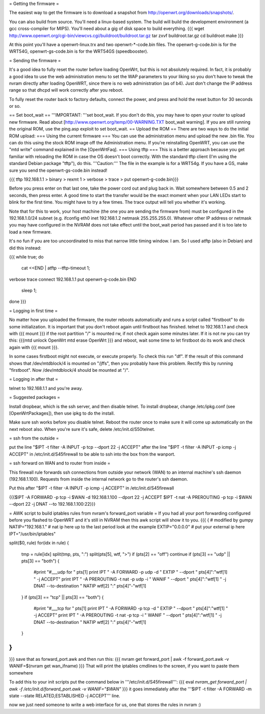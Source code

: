 = Getting the firmware =

The easiest way to get the firmware is to download a snapshot from http://openwrt.org/downloads/snapshots/.

You can also build from source.  You'll need a linux-based system.  The build will build the development environment (a gcc cross-compiler for MIPS).  You'll need about a gig of disk space to build everything.
{{{
wget http://www.openwrt.org/cgi-bin/viewcvs.cgi/buildroot/buildroot.tar.gz
tar zxvf buildroot.tar.gz
cd buildroot
make
}}}

At this point you'll have a openwrt-linux.trx and two openwrt-*-code.bin files. The openwrt-g-code.bin is for the WRT54G, openwrt-gs-code.bin is for the WRT54GS (speedbooster).

= Sending the firmware =

It's a good idea to fully reset the router before loading OpenWrt, but this is not absolutely required.  In fact, it is probably a good idea to use the web administration menu to set the WAP parameters to your liking so you don't have to tweak the nvram directly after loading OpenWRT, since there is no web administration (as of b4).  Just don't change the IP address range so that dhcpd will work correctly after you reboot.

To fully reset the router back to factory defaults, connect the power, and press and hold the reset button for 30 seconds or so.

== Set boot_wait ==
'''IMPORTANT: '''set boot_wait.  If you don't do this, you may have to open your router to upload new firmware. Read about [http://www.openwrt.org/temp/00-WARNING.TXT boot_wait warning].  If you are still running the original ROM, use the ping.asp exploit to set boot_wait.
== Upload the ROM ==
There are two ways to do the initial ROM upload:
=== Using the current firmware ===
You can use the administration menu and upload the new .bin file.  You can do this using the stock ROM image off the Administration menu.  If you're reinstalling OpenWRT, you can use the "mtd write" command explained in the [OpenWrtFaq].
=== Using tftp ===
This is a better approach because you get familiar with reloading the ROM in case the OS doesn't boot correctly.
With the standard tftp client (I'm using the standard Debian package "tftp"), do this.  '''Caution:''' The file in the example is for a WRT54g.  If you have a GS, make sure you send the openwrt-gs-code.bin instead!

{{{ tftp 192.168.1.1
> binary
> rexmt 1
> verbose
> trace
> put openwrt-g-code.bin}}}

Before you press enter on that last one, take the power cord out and plug back in.  Wait somewhere between 0.5 and 2 seconds, then press enter. A good time to start the transfer would be the exact moment when your LAN LEDs start to blink for the first time. You might have to try a few times.  The trace output will tell you whether it's working.

Note that for this to work, your host machine (the one you are sending the firmware from) must be configured in the 192.168.1.0/24 subnet (e.g. ifconfig eth0 inet 192.168.1.2 netmask 255.255.255.0).  Whatever other IP address or netmask you may have configured in the NVRAM does not take effect until the boot_wait period has passed and it is too late to load a new firmware.

It's no fun if you are too uncoordinated to miss that narrow little timing window. I am. So I used atftp (also in Debian) and did this instead:

{{{
while true; do
    cat <<END | atftp --tftp-timeout 1;
verbose
trace
connect 192.168.1.1
put openwrt-g-code.bin
END
    sleep 1;
done
}}}

= Logging in first time =

No matter how you uploaded the firmware, the router reboots automatically and runs a script called "firstboot"   to do some initialization. It is important that you don't reboot again until firstboot has finished. telnet to 192.168.1.1 and check with
{{{ mount }}}
if the root partition "/" is mounted rw, if not check again some minutes later. If it is not rw you can try this:
{{{mtd unlock OpenWrt
mtd erase OpenWrt
}}} and reboot, wait some time to let firstboot do its work and check again with {{{ mount }}}.

In some cases firstboot might not execute, or execute properly. To check this run
"df".
If the result of this command shows that /dev/mtdblock/4 is mounted on "/jffs", then you probably have this problem.
Rectify this by running "firstboot".
Now /dev/mtdblock/4 should be mounted at "/".

= Logging in after that =

telnet to 192.168.1.1 and you're away.

= Suggested packages =

Install dropbear, which is the ssh server, and then disable telnet.  To install dropbear, change /etc/ipkg.conf (see [OpenWrtPackages]), then use ipkg to do the install.

Make sure ssh works before you disable telnet.  Reboot the router once to make sure it will come up automatically on the next reboot also.  When you're sure it's safe, delete /etc/init.d/S50telnet.

= ssh from the outside =

put the line "$IPT -t filter -A INPUT -p tcp --dport 22 -j ACCEPT" after the line "$IPT -t filter -A INPUT -p icmp -j ACCEPT" in /etc/init.d/S45firewall to be able to ssh into the box from the wanport.

= ssh forward on WAN and to router from inside =

This firewall rule forwards ssh connections from outside your network (WAN) to an internal machine's ssh daemon (192.168.1.100).  Requests from inside the internal network go to the router's ssh daemon.

Put this after "$IPT -t filter -A INPUT -p icmp -j ACCEPT" in /etc/init.d/S45firewall

{{{$IPT -A FORWARD -p tcp -i $WAN -d 192.168.1.100 --dport 22 -j ACCEPT
$IPT -t nat -A PREROUTING -p tcp -i $WAN --dport 22 -j DNAT --to 192.168.1.100:22}}}

= AWK script to build iptables rules from nvram's forward_port variable =
If you had all your port forwarding configured before you flashed to OpenWRT and it's still in NVRAM then this awk script will show it to you.
{{{
{
# modified by gumpy
NATIP="192.168.1." # nat ip here up to the last period look at the example
EXTIP="0.0.0.0" # put your external ip here 
IPT="/usr/bin/iptables"

split($0, rule)
for(idx in rule) {
    tmp = rule[idx]
    split(tmp, pts, ":")
    split(pts[5], wtf, ">")
    if (pts[2] == "off") continue
    if (pts[3] == "udp" || pts[3] == "both") {
        #print "#___udp for " pts[1]
        print IPT " -A FORWARD -p udp -d " EXTIP " --dport " pts[4]":"wtf[1] " -j ACCEPT"
        print IPT " -A PREROUTING -t nat -p udp -i " WANIF " --dport " pts[4]":"wtf[1] " -j DNAT --to-destination " NATIP wtf[2] ":" pts[4]"-"wtf[1] 
    }
    if (pts[3] == "tcp" || pts[3] == "both") {
        #print "#___tcp for " pts[1]
        print IPT " -A FORWARD -p tcp -d " EXTIP " --dport " pts[4]":"wtf[1] " -j ACCEPT" 
        print IPT " -A PREROUTING -t nat -p tcp -i " WANIF " --dport " pts[4]":"wtf[1] " -j DNAT --to-destination " NATIP wtf[2] ":" pts[4]"-"wtf[1]
    }
}
}

}}}
save that as forward_port.awk and then run this:
{{{
nvram get forward_port | awk -f forward_port.awk -v WANIF=$(nvram get wan_ifname)
}}}
That will print the iptables cmdlines to the screen, if you want to paste them somewhere

To add this to your init scripts put the command below in '''/etc/init.d/S45firewall''':
{{{
eval `nvram_get forward_port | awk -f /etc/init.d/forward_port.awk -v WANIF="$WAN"`
}}}
it goes immediately after the '''$IPT -t filter -A FORWARD -m state --state RELATED,ESTABLISHED -j ACCEPT''' line.

now we just need someone to write a web interface for us, one that stores the rules in nvram :)
